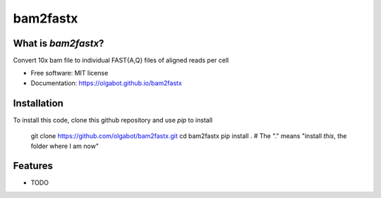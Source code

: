 ===============================
bam2fastx
===============================

.. image:: https://img.shields.io/travis/olgabot/bam2fastx.svg
        :target: https://travis-ci.org/olgabot/bam2fastx

.. image:: https://img.shields.io/pypi/v/bam2fastx.svg
        :target: https://pypi.python.org/pypi/bam2fastx


What is `bam2fastx`?
---------------------------------------

Convert 10x bam file to individual FAST{A,Q} files of aligned reads per cell

* Free software: MIT license
* Documentation: https://olgabot.github.io/bam2fastx


Installation
------------

To install this code, clone this github repository and use `pip` to install

    git clone https://github.com/olgabot/bam2fastx.git
    cd bam2fastx
    pip install .  # The "." means "install *this*, the folder where I am now"



Features
--------

* TODO
